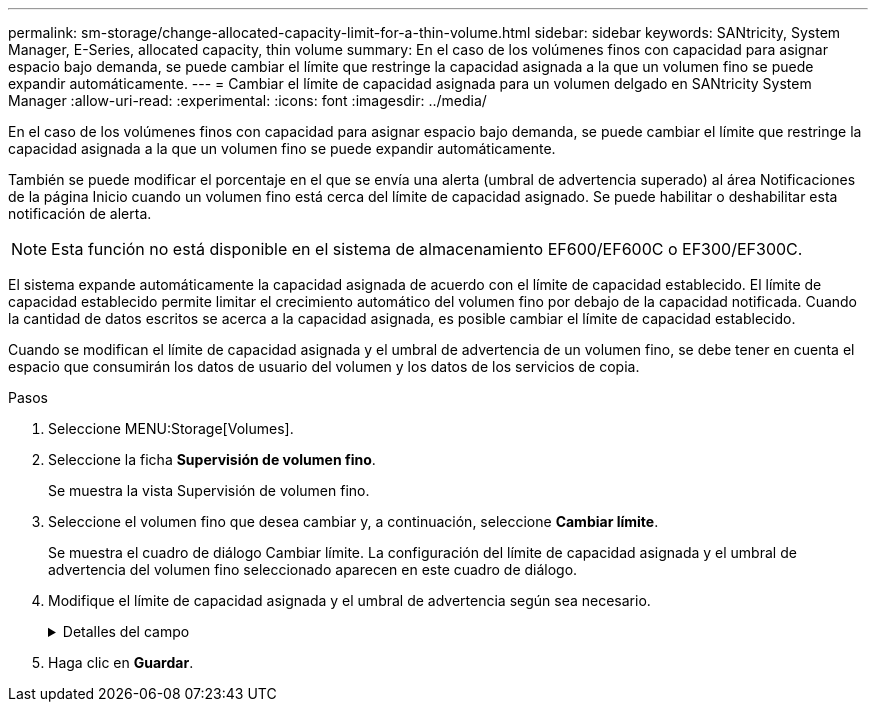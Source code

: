---
permalink: sm-storage/change-allocated-capacity-limit-for-a-thin-volume.html 
sidebar: sidebar 
keywords: SANtricity, System Manager, E-Series, allocated capacity, thin volume 
summary: En el caso de los volúmenes finos con capacidad para asignar espacio bajo demanda, se puede cambiar el límite que restringe la capacidad asignada a la que un volumen fino se puede expandir automáticamente. 
---
= Cambiar el límite de capacidad asignada para un volumen delgado en SANtricity System Manager
:allow-uri-read: 
:experimental: 
:icons: font
:imagesdir: ../media/


[role="lead"]
En el caso de los volúmenes finos con capacidad para asignar espacio bajo demanda, se puede cambiar el límite que restringe la capacidad asignada a la que un volumen fino se puede expandir automáticamente.

También se puede modificar el porcentaje en el que se envía una alerta (umbral de advertencia superado) al área Notificaciones de la página Inicio cuando un volumen fino está cerca del límite de capacidad asignado. Se puede habilitar o deshabilitar esta notificación de alerta.

[NOTE]
====
Esta función no está disponible en el sistema de almacenamiento EF600/EF600C o EF300/EF300C.

====
El sistema expande automáticamente la capacidad asignada de acuerdo con el límite de capacidad establecido. El límite de capacidad establecido permite limitar el crecimiento automático del volumen fino por debajo de la capacidad notificada. Cuando la cantidad de datos escritos se acerca a la capacidad asignada, es posible cambiar el límite de capacidad establecido.

Cuando se modifican el límite de capacidad asignada y el umbral de advertencia de un volumen fino, se debe tener en cuenta el espacio que consumirán los datos de usuario del volumen y los datos de los servicios de copia.

.Pasos
. Seleccione MENU:Storage[Volumes].
. Seleccione la ficha *Supervisión de volumen fino*.
+
Se muestra la vista Supervisión de volumen fino.

. Seleccione el volumen fino que desea cambiar y, a continuación, seleccione *Cambiar límite*.
+
Se muestra el cuadro de diálogo Cambiar límite. La configuración del límite de capacidad asignada y el umbral de advertencia del volumen fino seleccionado aparecen en este cuadro de diálogo.

. Modifique el límite de capacidad asignada y el umbral de advertencia según sea necesario.
+
.Detalles del campo
[%collapsible]
====
[cols="25h,~"]
|===
| Ajuste | Descripción 


 a| 
Cambiar límite de capacidad asignada a...
 a| 
El umbral en el que no es posible completar la operación de escritura y no se permite que el volumen fino consuma recursos adicionales. Este umbral es un porcentaje de la capacidad notificada del volumen.



 a| 
Enviarme una alerta cuando... (umbral de advertencia)
 a| 
Marque la casilla de comprobación si desea que el sistema genere una alerta cuando haya un volumen fino cerca del límite de capacidad asignada. La alerta se envía al área Notificaciones de la página Inicio. Este umbral es un porcentaje de la capacidad notificada del volumen.

Si desea deshabilitar la notificación de alerta de umbral de advertencia, desmarque la casilla de comprobación.

|===
====
. Haga clic en *Guardar*.

